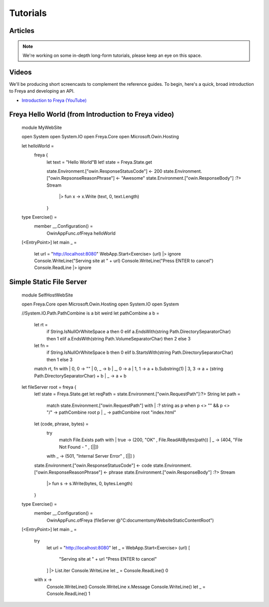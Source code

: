 Tutorials
=========

Articles
--------

.. note::

   We're working on some in-depth long-form tutorials, please keep an eye on this space.
   
Videos
------

We'll be producing short screencasts to complement the reference guides. To begin, here's a quick, broad introduction to Freya and developing an API.

* `Introduction to Freya (YouTube) <https://www.youtube.com/watch?v=TYvUovTP7qk>`_

Freya Hello World (from Introduction to Freya video)
----------------------------------------------------

    module MyWebSite
    
    open System
    open System.IO
    open Freya.Core
    open Microsoft.Owin.Hosting

    let helloWorld =
        freya {
            let text = "Hello World"B
            let! state = Freya.State.get

            state.Environment.["owin.ResponseStatusCode"] <- 200
            state.Environment.["owin.RepsonseReasonPhrase"] <- "Awesome"
            state.Environment.["owin.ResponseBody"] :?> Stream
                |> fun x -> x.Write (text, 0, text.Length)
            }

    type Exercise() =
        member __.Configuration() =
            OwinAppFunc.ofFreya helloWorld

    [<EntryPoint>]
    let main _ =
        let url = "http://localhost:8080"
        WebApp.Start<Exercise> (url) |> ignore
        Console.WriteLine("Serving site at " + url)
        Console.WriteLine("Press ENTER to cancel")
        Console.ReadLine |> ignore

Simple Static File Server
-------------------------

    module SelfHostWebSite
    
    open Freya.Core
    open Microsoft.Owin.Hosting
    open System.IO
    open System

    //System.IO.Path.PathCombine is a bit weird
    let pathCombine a b =
      let rt = 
        if String.IsNullOrWhiteSpace a then 0
        elif a.EndsWith(string Path.DirectorySeparatorChar) then 1
        elif a.EndsWith(string Path.VolumeSeparatorChar) then 2
        else 3
      let fn = 
        if String.IsNullOrWhiteSpace b then 0
        elif b.StartsWith(string Path.DirectorySeparatorChar) then 1
        else 3
      match rt, fn with
      | 0, 0 -> ""
      | 0, _ -> b
      | _, 0 -> a
      | 1, 1 -> a + b.Substring(1)
      | 3, 3 -> a + (string Path.DirectorySeparatorChar) + b
      | _    -> a + b

    let fileServer root = freya {
      let! state = Freya.State.get
      let reqPath = state.Environment.["owin.RequestPath"]:?> String
      let path = 
        match state.Environment.["owin.RequestPath"] with
        | :? string as p when p <> "" && p <> "/" -> pathCombine root p
        | _                                       -> pathCombine root "index.html"
      let (code, phrase, bytes) =
        try
          match File.Exists path with
          | true  -> (200, "OK"                     , File.ReadAllBytes(path))
          | _     -> (404, "File Not Found - "      , [||])
        with _    -> (501, "Internal Server Error"  , [||] )
      state.Environment.["owin.ResponseStatusCode"] <- code
      state.Environment.["owin.ResponseReasonPhrase"] <- phrase
      state.Environment.["owin.ResponseBody"] :?> Stream
        |> fun s -> s.Write(bytes, 0, bytes.Length)
      }

    type Exercise() =
        member __.Configuration() =
            OwinAppFunc.ofFreya (fileServer @"C:\documents\myWebsiteStaticContentRoot\")

    [<EntryPoint>]
    let main _ =
      try
        let url = "http://localhost:8080"
        let _ = WebApp.Start<Exercise> (url)
        [ 
          "Serving site at " + url
          "Press ENTER to cancel"
        ] |> List.iter Console.WriteLine
        let _ = Console.ReadLine()
        0
      with x ->
        Console.WriteLine()
        Console.WriteLine x.Message
        Console.WriteLine()
        let _ = Console.ReadLine()
        1
